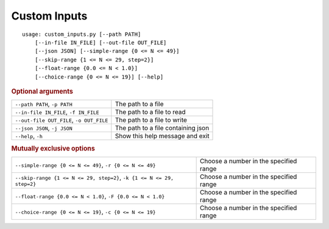 Custom Inputs
*************


::

    usage: custom_inputs.py [--path PATH]
        [--in-file IN_FILE] [--out-file OUT_FILE]
        [--json JSON] [--simple-range {0 <= N <= 49}]
        [--skip-range {1 <= N <= 29, step=2}]
        [--float-range {0.0 <= N < 1.0}]
        [--choice-range {0 <= N <= 19}] [--help]



.. rubric:: Optional arguments

.. table::
    :widths: auto

    +------------------------------------------+------------------------------------+
    | ``--path PATH``, ``-p PATH``             | The path to a file                 |
    +------------------------------------------+------------------------------------+
    | ``--in-file IN_FILE``, ``-f IN_FILE``    | The path to a file to read         |
    +------------------------------------------+------------------------------------+
    | ``--out-file OUT_FILE``, ``-o OUT_FILE`` | The path to a file to write        |
    +------------------------------------------+------------------------------------+
    | ``--json JSON``, ``-j JSON``             | The path to a file containing json |
    +------------------------------------------+------------------------------------+
    | ``--help``, ``-h``                       | Show this help message and exit    |
    +------------------------------------------+------------------------------------+


.. rubric:: Mutually exclusive options

.. table::
    :widths: auto

    +------------------------------------------------------------------------+----------------------------------------+
    | ``--simple-range {0 <= N <= 49}``, ``-r {0 <= N <= 49}``               | Choose a number in the specified range |
    +------------------------------------------------------------------------+----------------------------------------+
    | ``--skip-range {1 <= N <= 29, step=2}``, ``-k {1 <= N <= 29, step=2}`` | Choose a number in the specified range |
    +------------------------------------------------------------------------+----------------------------------------+
    | ``--float-range {0.0 <= N < 1.0}``, ``-F {0.0 <= N < 1.0}``            | Choose a number in the specified range |
    +------------------------------------------------------------------------+----------------------------------------+
    | ``--choice-range {0 <= N <= 19}``, ``-c {0 <= N <= 19}``               | Choose a number in the specified range |
    +------------------------------------------------------------------------+----------------------------------------+
